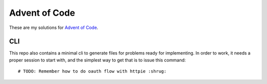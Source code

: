 
Advent of Code
==============

These are my solutions for `Advent of Code`_.


.. _Advent of Code: https://adventofcode.com


CLI
---

This repo also contains a minimal cli to generate files for problems ready for implementing.
In order to work, it needs a proper session to start with, and the simplest way to get that is to issue this command::

    # TODO: Remember how to do oauth flow with httpie :shrug:

